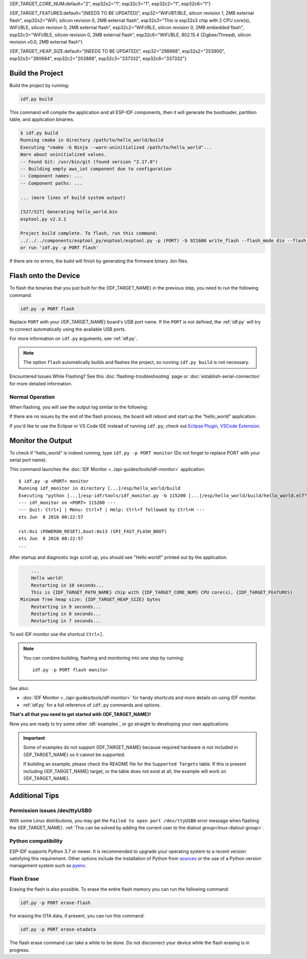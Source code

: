 {IDF_TARGET_CORE_NUM:default="2", esp32s2="1", esp32c3="1", esp32c2="1", esp32c6="1"}

{IDF_TARGET_FEATURES:default="[NEEDS TO BE UPDATED]", esp32="WiFi/BT/BLE, silicon revision 1, 2MB external flash", esp32s2="WiFi, silicon revision 0, 2MB external flash", esp32s3="This is esp32s3 chip with 2 CPU core(s), WiFi/BLE, silicon revision 0, 2MB external flash", esp32c2="WiFi/BLE, silicon revision 0, 2MB embedded flash", esp32c3="WiFi/BLE, silicon revision 0, 2MB external flash", esp32c6="WiFi/BLE, 802.15.4 (Zigbee/Thread), silicon revision v0.0, 2MB external flash"}

{IDF_TARGET_HEAP_SIZE:default="[NEEDS TO BE UPDATED]", esp32="298968", esp32s2="253900", esp32s3="390684", esp32c2="203888", esp32c3="337332", esp32c6="337332"}

Build the Project
=================

Build the project by running:

.. code-block:: batch

    idf.py build

This command will compile the application and all ESP-IDF components, then it will generate the bootloader, partition table, and application binaries.

.. code-block:: none

    $ idf.py build
    Running cmake in directory /path/to/hello_world/build
    Executing "cmake -G Ninja --warn-uninitialized /path/to/hello_world"...
    Warn about uninitialized values.
    -- Found Git: /usr/bin/git (found version "2.17.0")
    -- Building empty aws_iot component due to configuration
    -- Component names: ...
    -- Component paths: ...

    ... (more lines of build system output)

    [527/527] Generating hello_world.bin
    esptool.py v2.3.1

    Project build complete. To flash, run this command:
    ../../../components/esptool_py/esptool/esptool.py -p (PORT) -b 921600 write_flash --flash_mode dio --flash_size detect --flash_freq 40m 0x10000 build/hello_world.bin  build 0x1000 build/bootloader/bootloader.bin 0x8000 build/partition_table/partition-table.bin
    or run 'idf.py -p PORT flash'

If there are no errors, the build will finish by generating the firmware binary .bin files.


Flash onto the Device
=====================

To flash the binaries that you just built for the {IDF_TARGET_NAME} in the previous step, you need to run the following command:

.. code-block:: bash

    idf.py -p PORT flash

Replace ``PORT`` with your {IDF_TARGET_NAME} board's USB port name. If the ``PORT`` is not defined, the :ref:`idf.py` will try to connect automatically using the available USB ports.

For more information on ``idf.py`` arguments, see :ref:`idf.py`.

.. note::

    The option ``flash`` automatically builds and flashes the project, so running ``idf.py build`` is not necessary.

Encountered Issues While Flashing? See this :doc:`flashing-troubleshooting` page or :doc:`establish-serial-connection` for more detailed information.

Normal Operation
~~~~~~~~~~~~~~~~

When flashing, you will see the output log similar to the following:

.. only:: esp32

    .. code-block:: none

        ...
        esptool.py --chip esp32 -p /dev/ttyUSB0 -b 460800 --before=default_reset --after=hard_reset write_flash --flash_mode dio --flash_freq 40m --flash_size 2MB 0x8000 partition_table/partition-table.bin 0x1000 bootloader/bootloader.bin 0x10000 hello_world.bin
        esptool.py v3.0-dev
        Serial port /dev/ttyUSB0
        Connecting........_
        Chip is ESP32D0WDQ6 (revision 0)
        Features: WiFi, BT, Dual Core, Coding Scheme None
        Crystal is 40MHz
        MAC: 24:0a:c4:05:b9:14
        Uploading stub...
        Running stub...
        Stub running...
        Changing baud rate to 460800
        Changed.
        Configuring flash size...
        Compressed 3072 bytes to 103...
        Writing at 0x00008000... (100 %)
        Wrote 3072 bytes (103 compressed) at 0x00008000 in 0.0 seconds (effective 5962.8 kbit/s)...
        Hash of data verified.
        Compressed 26096 bytes to 15408...
        Writing at 0x00001000... (100 %)
        Wrote 26096 bytes (15408 compressed) at 0x00001000 in 0.4 seconds (effective 546.7 kbit/s)...
        Hash of data verified.
        Compressed 147104 bytes to 77364...
        Writing at 0x00010000... (20 %)
        Writing at 0x00014000... (40 %)
        Writing at 0x00018000... (60 %)
        Writing at 0x0001c000... (80 %)
        Writing at 0x00020000... (100 %)
        Wrote 147104 bytes (77364 compressed) at 0x00010000 in 1.9 seconds (effective 615.5 kbit/s)...
        Hash of data verified.

        Leaving...
        Hard resetting via RTS pin...
        Done

.. only:: esp32s2

    .. code-block:: none

        ...
        esptool.py --chip esp32s2 -p /dev/ttyUSB0 -b 460800 --before=default_reset --after=hard_reset write_flash --flash_mode dio --flash_freq 40m --flash_size 2MB 0x8000 partition_table/partition-table.bin 0x1000 bootloader/bootloader.bin 0x10000 hello_world.bin
        esptool.py v3.0-dev
        Serial port /dev/ttyUSB0
        Connecting....
        Chip is ESP32-S2
        Features: WiFi
        Crystal is 40MHz
        MAC: 18:fe:34:72:50:e3
        Uploading stub...
        Running stub...
        Stub running...
        Changing baud rate to 460800
        Changed.
        Configuring flash size...
        Compressed 3072 bytes to 103...
        Writing at 0x00008000... (100 %)
        Wrote 3072 bytes (103 compressed) at 0x00008000 in 0.0 seconds (effective 3851.6 kbit/s)...
        Hash of data verified.
        Compressed 22592 bytes to 13483...
        Writing at 0x00001000... (100 %)
        Wrote 22592 bytes (13483 compressed) at 0x00001000 in 0.3 seconds (effective 595.1 kbit/s)...
        Hash of data verified.
        Compressed 140048 bytes to 70298...
        Writing at 0x00010000... (20 %)
        Writing at 0x00014000... (40 %)
        Writing at 0x00018000... (60 %)
        Writing at 0x0001c000... (80 %)
        Writing at 0x00020000... (100 %)
        Wrote 140048 bytes (70298 compressed) at 0x00010000 in 1.7 seconds (effective 662.5 kbit/s)...
        Hash of data verified.

        Leaving...
        Hard resetting via RTS pin...
        Done

.. only:: esp32s3

    .. code-block:: none

        ...
        esptool.py esp32s3 -p /dev/ttyUSB0 -b 460800 --before=default_reset --after=hard_reset write_flash --flash_mode dio --flash_freq 80m --flash_size 2MB 0x0 bootloader/bootloader.bin 0x10000 hello_world.bin 0x8000 partition_table/partition-table.bin
        esptool.py v3.2-dev
        Serial port /dev/ttyUSB0
        Connecting....
        Chip is ESP32-S3
        Features: WiFi, BLE
        Crystal is 40MHz
        MAC: 7c:df:a1:e0:00:64
        Uploading stub...
        Running stub...
        Stub running...
        Changing baud rate to 460800
        Changed.
        Configuring flash size...
        Flash will be erased from 0x00000000 to 0x00004fff...
        Flash will be erased from 0x00010000 to 0x00039fff...
        Flash will be erased from 0x00008000 to 0x00008fff...
        Compressed 18896 bytes to 11758...
        Writing at 0x00000000... (100 %)
        Wrote 18896 bytes (11758 compressed) at 0x00000000 in 0.5 seconds (effective 279.9 kbit/s)...
        Hash of data verified.
        Compressed 168208 bytes to 88178...
        Writing at 0x00010000... (16 %)
        Writing at 0x0001a80f... (33 %)
        Writing at 0x000201f1... (50 %)
        Writing at 0x00025dcf... (66 %)
        Writing at 0x0002d0be... (83 %)
        Writing at 0x00036c07... (100 %)
        Wrote 168208 bytes (88178 compressed) at 0x00010000 in 2.4 seconds (effective 569.2 kbit/s)...
        Hash of data verified.
        Compressed 3072 bytes to 103...
        Writing at 0x00008000... (100 %)
        Wrote 3072 bytes (103 compressed) at 0x00008000 in 0.1 seconds (effective 478.9 kbit/s)...
        Hash of data verified.

        Leaving...
        Hard resetting via RTS pin...
        Done


.. only:: esp32c2

    .. code-block:: none

        ...
        esptool.py esp32c2 -p /dev/ttyUSB0 -b 460800 --before=default_reset --after=hard_reset write_flash --flash_mode dio --flash_freq 60m --flash_size 2MB 0x0 bootloader/bootloader.bin 0x10000 hello_world.bin 0x8000 partition_table/partition-table.bin
        esptool.py v3.3.1
        Serial port /dev/ttyUSB0
        Connecting....
        Chip is ESP32-C2 (revision 1)
        Features: Wi-Fi
        Crystal is 40MHz
        MAC: 10:97:bd:f0:e5:0c
        Uploading stub...
        Running stub...
        Stub running...
        Changing baud rate to 460800
        Changed.
        Configuring flash size...
        Flash will be erased from 0x00000000 to 0x00004fff...
        Flash will be erased from 0x00010000 to 0x0002ffff...
        Flash will be erased from 0x00008000 to 0x00008fff...
        Compressed 18192 bytes to 10989...
        Writing at 0x00000000... (100 %)
        Wrote 18192 bytes (10989 compressed) at 0x00000000 in 0.6 seconds (effective 248.5 kbit/s)...
        Hash of data verified.
        Compressed 128640 bytes to 65895...
        Writing at 0x00010000... (20 %)
        Writing at 0x00019539... (40 %)
        Writing at 0x00020bf2... (60 %)
        Writing at 0x00027de1... (80 %)
        Writing at 0x0002f480... (100 %)
        Wrote 128640 bytes (65895 compressed) at 0x00010000 in 1.7 seconds (effective 603.0 kbit/s)...
        Hash of data verified.
        Compressed 3072 bytes to 103...
        Writing at 0x00008000... (100 %)
        Wrote 3072 bytes (103 compressed) at 0x00008000 in 0.1 seconds (effective 360.1 kbit/s)...
        Hash of data verified.

        Leaving...
        Hard resetting via RTS pin...


.. only:: esp32c3

    .. code-block:: none

        ...
        esptool.py --chip esp32c3 -p /dev/ttyUSB0 -b 460800 --before=default_reset --after=hard_reset write_flash --flash_mode dio --flash_freq 80m --flash_size 2MB 0x8000 partition_table/partition-table.bin 0x0 bootloader/bootloader.bin 0x10000 hello_world.bin
        esptool.py v3.0
        Serial port /dev/ttyUSB0
        Connecting....
        Chip is ESP32-C3
        Features: Wi-Fi
        Crystal is 40MHz
        MAC: 7c:df:a1:40:02:a4
        Uploading stub...
        Running stub...
        Stub running...
        Changing baud rate to 460800
        Changed.
        Configuring flash size...
        Compressed 3072 bytes to 103...
        Writing at 0x00008000... (100 %)
        Wrote 3072 bytes (103 compressed) at 0x00008000 in 0.0 seconds (effective 4238.1 kbit/s)...
        Hash of data verified.
        Compressed 18960 bytes to 11311...
        Writing at 0x00000000... (100 %)
        Wrote 18960 bytes (11311 compressed) at 0x00000000 in 0.3 seconds (effective 584.9 kbit/s)...
        Hash of data verified.
        Compressed 145520 bytes to 71984...
        Writing at 0x00010000... (20 %)
        Writing at 0x00014000... (40 %)
        Writing at 0x00018000... (60 %)
        Writing at 0x0001c000... (80 %)
        Writing at 0x00020000... (100 %)
        Wrote 145520 bytes (71984 compressed) at 0x00010000 in 2.3 seconds (effective 504.4 kbit/s)...
        Hash of data verified.

        Leaving...
        Hard resetting via RTS pin...
        Done


.. only:: esp32c6

    .. code-block:: none

        ...
        esptool esp32c6 -p /dev/ttyUSB0 -b 460800 --before=default_reset --after=hard_reset --no-stub write_flash --flash_mode dio --flash_freq 80m --flash_size 2MB 0x0 bootloader/bootloader.bin 0x10000 hello_world.bin 0x8000 partition_table/partition-table.bin
        esptool.py v4.3
        Serial port /dev/ttyUSB0
        Connecting....
        Chip is ESP32-C6 (revision v0.0)
        Features: WiFi 6, BT 5
        Crystal is 40MHz
        MAC: 60:55:f9:f6:01:38
        Changing baud rate to 460800
        Changed.
        Enabling default SPI flash mode...
        Configuring flash size...
        Flash will be erased from 0x00000000 to 0x00004fff...
        Flash will be erased from 0x00010000 to 0x00028fff...
        Flash will be erased from 0x00008000 to 0x00008fff...
        Erasing flash...
        Took 0.17s to erase flash block
        Writing at 0x00000000... (5 %)
        Writing at 0x00000c00... (23 %)
        Writing at 0x00001c00... (47 %)
        Writing at 0x00003000... (76 %)
        Writing at 0x00004000... (100 %)
        Wrote 17408 bytes at 0x00000000 in 0.5 seconds (254.6 kbit/s)...
        Hash of data verified.
        Erasing flash...
        Took 0.85s to erase flash block
        Writing at 0x00010000... (1 %)
        Writing at 0x00014c00... (20 %)
        Writing at 0x00019c00... (40 %)
        Writing at 0x0001ec00... (60 %)
        Writing at 0x00023c00... (80 %)
        Writing at 0x00028c00... (100 %)
        Wrote 102400 bytes at 0x00010000 in 3.2 seconds (253.5 kbit/s)...
        Hash of data verified.
        Erasing flash...
        Took 0.04s to erase flash block
        Writing at 0x00008000... (33 %)
        Writing at 0x00008400... (66 %)
        Writing at 0x00008800... (100 %)
        Wrote 3072 bytes at 0x00008000 in 0.1 seconds (269.0 kbit/s)...
        Hash of data verified.

        Leaving...
        Hard resetting via RTS pin...


If there are no issues by the end of the flash process, the board will reboot and start up the “hello_world” application.

If you'd like to use the Eclipse or VS Code IDE instead of running ``idf.py``, check out `Eclipse Plugin <https://github.com/espressif/idf-eclipse-plugin/blob/master/README.md>`_, `VSCode Extension <https://github.com/espressif/vscode-esp-idf-extension/blob/master/docs/tutorial/install.md>`_.

Monitor the Output
==================

To check if "hello_world" is indeed running, type ``idf.py -p PORT monitor`` (Do not forget to replace PORT with your serial port name).

This command launches the :doc:`IDF Monitor <../api-guides/tools/idf-monitor>` application::

    $ idf.py -p <PORT> monitor
    Running idf_monitor in directory [...]/esp/hello_world/build
    Executing "python [...]/esp-idf/tools/idf_monitor.py -b 115200 [...]/esp/hello_world/build/hello_world.elf"...
    --- idf_monitor on <PORT> 115200 ---
    --- Quit: Ctrl+] | Menu: Ctrl+T | Help: Ctrl+T followed by Ctrl+H ---
    ets Jun  8 2016 00:22:57

    rst:0x1 (POWERON_RESET),boot:0x13 (SPI_FAST_FLASH_BOOT)
    ets Jun  8 2016 00:22:57
    ...

After startup and diagnostic logs scroll up, you should see "Hello world!" printed out by the application.

.. code-block:: none

        ...
        Hello world!
        Restarting in 10 seconds...
        This is {IDF_TARGET_PATH_NAME} chip with {IDF_TARGET_CORE_NUM} CPU core(s), {IDF_TARGET_FEATURES}
    Minimum free heap size: {IDF_TARGET_HEAP_SIZE} bytes
        Restarting in 9 seconds...
        Restarting in 8 seconds...
        Restarting in 7 seconds...

To exit IDF monitor use the shortcut ``Ctrl+]``.

.. only:: esp32 or esp32c2

    If IDF monitor fails shortly after the upload, or, if instead of the messages above, you see random garbage similar to what is given below, your board is likely using a 26 MHz crystal. Most development board designs use 40 MHz, so ESP-IDF uses this frequency as a default value.

    .. figure:: ../../_static/get-started-garbled-output.png
        :align: center
        :alt: Garbled output
        :figclass: align-center

    If you have such a problem, do the following:

    1. Exit the monitor.
    2. Go back to ``menuconfig``.
    3. Go to ``Component config`` --> ``Hardware Settings`` --> ``Main XTAL Config`` --> ``Main XTAL frequency``, then change :ref:`CONFIG_XTAL_FREQ_SEL` to 26 MHz.
    4. After that, ``build and flash`` the application again.

    In the current version of ESP-IDF, main XTAL frequencies supported by {IDF_TARGET_NAME} are as follows:

    .. list::

        :SOC_XTAL_SUPPORT_24M: - 24 MHz
        :SOC_XTAL_SUPPORT_26M: - 26 MHz
        :SOC_XTAL_SUPPORT_32M: - 32 MHz
        :SOC_XTAL_SUPPORT_40M: - 40 MHz

.. note::

    You can combine building, flashing and monitoring into one step by running::

        idf.py -p PORT flash monitor

See also:

- :doc:`IDF Monitor <../api-guides/tools/idf-monitor>` for handy shortcuts and more details on using IDF monitor.
- :ref:`idf.py` for a full reference of ``idf.py`` commands and options.

**That's all that you need to get started with {IDF_TARGET_NAME}!**

Now you are ready to try some other :idf:`examples`, or go straight to developing your own applications.

.. important::

    Some of examples do not support {IDF_TARGET_NAME} because required hardware is not included in {IDF_TARGET_NAME} so it cannot be supported.

    If building an example, please check the README file for the ``Supported Targets`` table. If this is present including {IDF_TARGET_NAME} target, or the table does not exist at all, the example will work on {IDF_TARGET_NAME}.


Additional Tips
===============

Permission issues /dev/ttyUSB0
~~~~~~~~~~~~~~~~~~~~~~~~~~~~~~

With some Linux distributions, you may get the ``Failed to open port /dev/ttyUSB0`` error message when flashing the {IDF_TARGET_NAME}. :ref:`This can be solved by adding the current user to the dialout group<linux-dialout-group>`.

Python compatibility
~~~~~~~~~~~~~~~~~~~~

ESP-IDF supports Python 3.7 or newer. It is recommended to upgrade your operating system to a recent version satisfying this requirement. Other options include the installation of Python from `sources <https://www.python.org/downloads/>`_ or the use of a Python version management system such as `pyenv <https://github.com/pyenv/pyenv>`_.

.. only:: esp32 or esp32s2 or esp32s3

    ..
        When adding new targets to the line above, please update this list in windows-start-project.rst and linux-macos-start-project.rst


    Start with Board Support Package
    ~~~~~~~~~~~~~~~~~~~~~~~~~~~~~~~~

    To speed up prototyping on some development boards, you can use `Board Support Packages (BSPs) <https://github.com/espressif/esp-bsp>`_, which makes initialization of a particular board as easy as few function calls.

    A BSP typically supports all of the hardware components provided on development board. Apart from the pinout definition and initialization functions, a BSP ships with drivers for the external components such as sensors, displays, audio codecs etc.

    The BSPs are distributed via :doc:`IDF Component Manager </api-guides/tools/idf-component-manager>`, so they can be found in `IDF Component Registry <https://components.espressif.com>`_.

    .. only:: esp32

        **Here's an example of how to add ESP-WROVER-KIT BSP to your project:**

        .. code-block:: bash

            idf.py add-dependency esp_wrover_kit

    .. only:: esp32s2

        **Here's an example of how to add ESP32-S2-Kaluga-Kit BSP to your project:**

        .. code-block:: bash

            idf.py add-dependency esp32_s2_kaluga_kit

    .. only:: esp32s3

        **Here's an example of how to add ESP-BOX BSP to your project:**

        .. code-block:: bash

            idf.py add-dependency esp-box

    More examples of BSP usage can be found in `BSP examples folder <https://github.com/espressif/esp-bsp/tree/master/examples>`_.

Flash Erase
~~~~~~~~~~~

Erasing the flash is also possible. To erase the entire flash memory you can run the following command:

.. code-block:: bash

    idf.py -p PORT erase-flash

For erasing the OTA data, if present, you can run this command:

.. code-block:: bash

    idf.py -p PORT erase-otadata

The flash erase command can take a while to be done. Do not disconnect your device while the flash erasing is in progress.
